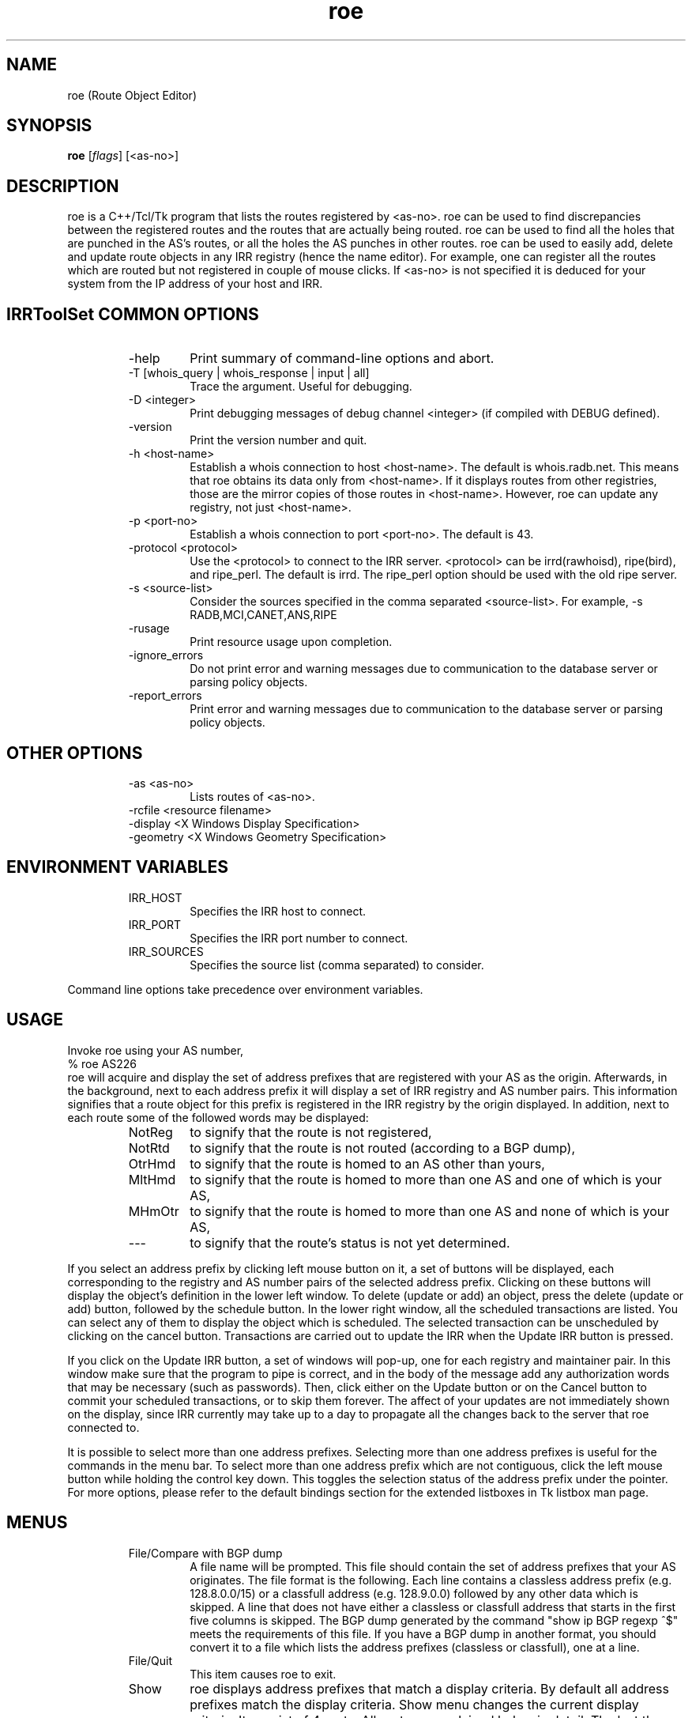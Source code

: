 .\"// $Id$
.\"// Copyright (c) 2001,2002                        RIPE NCC
.\"//
.\"// All Rights Reserved
.\"//
.\"// Permission to use, copy, modify, and distribute this software and its
.\"// documentation for any purpose and without fee is hereby granted,
.\"// provided that the above copyright notice appear in all copies and that
.\"// both that copyright notice and this permission notice appear in
.\"// supporting documentation, and that the name of the author not be
.\"// used in advertising or publicity pertaining to distribution of the
.\"// software without specific, written prior permission.
.\"//
.\"// THE AUTHOR DISCLAIMS ALL WARRANTIES WITH REGARD TO THIS SOFTWARE, INCLUDING
.\"// ALL IMPLIED WARRANTIES OF MERCHANTABILITY AND FITNESS; IN NO EVENT SHALL
.\"// AUTHOR BE LIABLE FOR ANY SPECIAL, INDIRECT OR CONSEQUENTIAL DAMAGES OR ANY
.\"// DAMAGES WHATSOEVER RESULTING FROM LOSS OF USE, DATA OR PROFITS, WHETHER IN
.\"// AN ACTION OF CONTRACT, NEGLIGENCE OR OTHER TORTIOUS ACTION, ARISING OUT OF
.\"// OR IN CONNECTION WITH THE USE OR PERFORMANCE OF THIS SOFTWARE.
.\"//
.\"// 
.\"//  Copyright (c) 1994 by the University of Southern California
.\"//  and/or the International Business Machines Corporation.
.\"//  All rights reserved.
.\"//
.\"//  Permission to use, copy, modify, and distribute this software and
.\"//  its documentation in source and binary forms for lawful
.\"//  non-commercial purposes and without fee is hereby granted, provided
.\"//  that the above copyright notice appear in all copies and that both
.\"//  the copyright notice and this permission notice appear in supporting
.\"//  documentation, and that any documentation, advertising materials,
.\"//  and other materials related to such distribution and use acknowledge
.\"//  that the software was developed by the University of Southern
.\"//  California, Information Sciences Institute and/or the International
.\"//  Business Machines Corporation.  The name of the USC or IBM may not
.\"//  be used to endorse or promote products derived from this software
.\"//  without specific prior written permission.
.\"//
.\"//  NEITHER THE UNIVERSITY OF SOUTHERN CALIFORNIA NOR INTERNATIONAL
.\"//  BUSINESS MACHINES CORPORATION MAKES ANY REPRESENTATIONS ABOUT
.\"//  THE SUITABILITY OF THIS SOFTWARE FOR ANY PURPOSE.  THIS SOFTWARE IS
.\"//  PROVIDED "AS IS" AND WITHOUT ANY EXPRESS OR IMPLIED WARRANTIES,
.\"//  INCLUDING, WITHOUT LIMITATION, THE IMPLIED WARRANTIES OF
.\"//  MERCHANTABILITY AND FITNESS FOR A PARTICULAR PURPOSE, TITLE, AND 
.\"//  NON-INFRINGEMENT.
.\"//
.\"//  IN NO EVENT SHALL USC, IBM, OR ANY OTHER CONTRIBUTOR BE LIABLE FOR ANY
.\"//  SPECIAL, INDIRECT OR CONSEQUENTIAL DAMAGES, WHETHER IN CONTRACT,
.\"//  TORT, OR OTHER FORM OF ACTION, ARISING OUT OF OR IN CONNECTION WITH,
.\"//  THE USE OR PERFORMANCE OF THIS SOFTWARE.
.\"//
.\"//  Questions concerning this software should be directed to 
.\"//  info-ra@isi.edu.
.\"//
.\"//  Author(s): Cengiz Alaettinoglu <cengiz@isi.edu>
.\"
.\"
.TH roe 1 local
.SH NAME
roe (Route Object Editor)
.SH SYNOPSIS
.B roe
.RI [ flags ]\ [<as-no>]
.SH DESCRIPTION
.PP
roe is a C++/Tcl/Tk program that lists the routes registered by <as-no>.
roe can be used to find discrepancies between the registered routes 
and the routes that are actually being routed.
roe can be used to find all the holes that are punched in the AS's routes,
or all the holes the AS punches in other routes.
roe can be used to easily add, delete and update route objects in any IRR
registry (hence the name editor).
For example,
one can register all the routes which are routed but not registered in
couple of mouse clicks.
If <as-no> is not specified it is deduced for your
system from the IP address of your host and IRR. 
.SH IRRToolSet COMMON OPTIONS
.RS
.IP -help
Print summary of command-line options and abort.
.IP "\-T [whois_query | whois_response | input | all]"
Trace the argument. Useful for debugging.
.IP "\-D <integer>"
Print debugging messages of debug channel <integer> 
(if compiled with DEBUG defined).
.IP "\-version"
Print the version number and quit.
.IP "\-h <host-name>"
Establish a whois connection to host <host-name>.
The default is whois.radb.net.
This means that roe obtains its data only from
<host-name>. If it displays routes from other
registries, those are the mirror copies of those routes
in <host-name>. However, roe can update any registry,
not just <host-name>.
.IP "\-p <port-no>"
Establish a whois connection to port <port-no>.
The default is 43.
.IP "\-protocol <protocol>"
Use the <protocol> to connect to the IRR server. <protocol> can be irrd(rawhoisd), ripe(bird), and ripe_perl. The default is irrd. The ripe_perl option should be used with the old ripe server.
.IP "\-s <source-list>"
Consider the sources specified in the comma separated <source-list>.
For example, -s RADB,MCI,CANET,ANS,RIPE
.IP \-rusage
Print resource usage upon completion.
.IP "\-ignore_errors"
Do not print error and warning messages due to communication to the
database server or parsing policy objects.
.IP "\-report_errors"
Print error and warning messages due to communication to the
database server or parsing policy objects.
.RE
.SH OTHER OPTIONS
.RS
.IP "\-as <as-no>"
Lists routes of <as-no>. 
.IP "-rcfile <resource filename>"
.IP "\-display <X Windows Display Specification>"
.IP "\-geometry <X Windows Geometry Specification>"
.RE
.SH ENVIRONMENT VARIABLES
.RS
.IP IRR_HOST
Specifies the IRR host to connect.
.IP IRR_PORT
Specifies the IRR port number to connect.
.IP IRR_SOURCES
Specifies the source list (comma separated) to consider.
.RE
.PP
Command line options take precedence over environment variables.
.SH USAGE
.PP
Invoke roe using your AS number,
.nf
	% roe AS226
.fi
roe will acquire and display the set of address prefixes that are
registered with your AS as the origin.
Afterwards, 
in the background,
next to each address prefix it will display a set of IRR registry and AS number
pairs.
This information signifies that
a route object for this prefix is registered in the IRR registry by the
origin displayed.
In addition,
next to each route some of the followed words may be displayed:
.RS
.IP NotReg 
to signify that the route is not registered,
.IP NotRtd 
to signify that the route is not routed (according to a BGP dump),
.IP OtrHmd 
to signify that the route is homed to an AS other than yours,
.IP MltHmd 
to signify that the route is homed to more than one AS
and one of which is your AS,
.IP MHmOtr 
to signify that the route is homed to more than one AS
and none of which is your AS,
.IP --- 
to signify that the route's status is not yet determined.

.RE
If you select an address prefix by clicking left mouse button on it,
a set of buttons will be displayed,
each corresponding to the registry and AS number pairs
of the selected address prefix.
Clicking on these buttons will display the object's definition in the
lower left window.
To delete (update or add) an object, 
press the delete (update or add) button,
followed by the schedule button.
In the lower right window,
all the scheduled transactions are listed.
You can select any of them to display the object which is scheduled.
The selected transaction can be unscheduled by clicking on the cancel
button.
Transactions are carried out to update the IRR when the Update IRR button
is pressed.
.PP
If you click on the Update IRR button,
a set of windows will pop-up,
one for each registry and maintainer pair.
In this window make sure that the program to pipe is correct, and in the body
of the message add any authorization words that may be necessary (such as
passwords).
Then, click either on the Update button or on the Cancel button to
commit your scheduled transactions, or to skip them forever.
The affect of your updates are not immediately shown on the display,
since IRR currently may take up to a day to propagate all the changes
back to the server that roe connected to.
.PP
It is possible to select more than one address prefixes. 
Selecting more than one address prefixes is useful for the commands in
the menu bar.
To select more than one address prefix which are not contiguous, 
click the left
mouse button while holding the control key down.
This toggles the selection status of the address prefix under the pointer.
For more options,
please refer to 
the default bindings section for the extended listboxes
in Tk listbox man page.
.SH MENUS
.PP
.RS
.IP "File/Compare with BGP dump"
A file name will be prompted. 
This file should contain the set of address prefixes that your AS
originates.
The file format is the following. 
Each line contains a classless address prefix (e.g. 128.8.0.0/15)
or a classfull address (e.g. 128.9.0.0) followed by any other data which
is skipped.
A line that does not have either a classless or classfull address that starts
in the first five columns is skipped.
The BGP dump generated by the command "show ip BGP regexp ^$" meets the
requirements of this file.
If you have a BGP dump in another format,
you should convert it to a file 
which lists the address prefixes (classless or classfull), 
one at a line.
.IP "File/Quit"
This item causes roe to exit.
.PP
.IP "Show"
roe displays address prefixes that match a display criteria.
By default all address prefixes match the display criteria.
Show menu changes the current display criteria.
It consist of 4 parts.
All parts are explained below in detail.
The last three parts control the three main criteria,
registration criterion,
routed criterion,
homed criterion.
Each criterion can have several values.
For a route to be shown on display
it has to match one of the selected values of all three criteria.
A common mistake is to select a value for one of the criterion
and select no value for the other two criteria.
This will not display any routes
since no routes will match the other two criteria.
Often what is meant can be achieved
by selecting one value in one criterion 
and all values in the other criteria.
.PP
.IP "Show/Show None"
This menu item
makes no address prefix match the display criteria.
.IP "Show/Show All"
This menu item
makes all address prefixes match the display criteria.
.IP "Show/Show Again"
Whether an address prefix matches the display criteria can change in time 
since certain criteria can only be determined after roe
acquired the registration information from IRR,
which it does in the background.
This menu item redisplays the list of address prefixes
using the information currently acquired.
.IP "Show/Not Registered"
Match the set of address prefixes 
that are not registered in IRR.
These address prefixes are most likely introduced 
by a compare with BGP dump operation.
.IP "Show/Singly Registered"
Match the set of address prefixes 
that are registered by only one route object.
.IP "Show/Multi Registered"
Match the set of address prefixes 
that are registered by more than one route object.
.IP "Show/Undetermined"
Match the set of address prefixes 
for which neither of the above is determined yet.
.IP "Show/Routed"
Match the set of address prefixes 
that are routed according to the BGP dumps compared.
.IP "Show/Not Routed"
Match the set of address prefixes 
that are not routed according to the BGP dumps compared.
.IP "Show/Undetermined"
Match the set of address prefixes 
for which neither of the above is determined yet.
.IP "Show/Single Homed to Your AS"
Match the set of address prefixes 
that are registered by only your AS.
.IP "Show/Single Homed to Other AS"
Match the set of address prefixes 
that are registered by only one AS other than your AS.
.IP "Show/Multi Homed"
Match the set of address prefixes 
that are registered by more than one AS.
.IP "Show/Undetermined"
Match the set of address prefixes 
for which neither of the above is determined yet.
.PP
.IP "Selection/Select All"
Select all routes currently being displayed.
.IP "Selection/UnSelect All"
Unselect all routes currently being displayed.
.IP "Selection/Add Selected Routes"
Add a route object for all the selected address prefixes
using the add template in the Configure/Templates menu.
.IP "Selection/Delete Selected Routes"
Delete all route objects for the selected address prefixes
from any registry that they are registered in,
using the delete template in the Configure/Templates menu.
.IP "Selection/Delete Selected Routes from"
Delete all route objects for  the selected address prefixes
from the registry that you will be prompted for,
using the delete template in the Configure/Templates menu.
.IP "Selection/Get More Specifics"
List any address prefix registered in IRR 
which is a more specific of the selected routes.
This option takes around a minute or two when it is invoked for the first
time.
.IP "Selection/Get Less Specifics"
List any address prefix registered in IRR
which is a less specific of the selected routes.
This option takes around a minute or two when it is invoked for the first
time.
.PP
If you are interested for the more specifics and less specifics of all
your routes, do the following: (1) select all routes, (2) get more
specifics, (3) select all routes, (4) get less specifics. If you change
the order and get the less specifics first, you will display all the
routes registered in IRR,
since 0.0.0.0/0 is registered. 
Doing this requires significant amount of memory.
.PP
.IP "Configure/Templates"
There are add, delete and update templates.
The add template is used to create new route objects.
It should contain all the attributes that you include in your route objects.
You can (and should) refer to $ROUTE, $AS, and
$DATE macros anywhere in your templates. 
These will be substituted by the
actual address prefix, the as number and the current day correspondingly.
.PP
The update template is used when an object definition is updated.
It should at least contain a changed attribute
and may contain other attributes.
The delete template is used when an object is going to be deleted.
It should contain only the delete attribute,
and no other attribute 
(if you put other attributes, 
the object will not be deleted
since an exact match except for the delete attribute is required for deletion).
.IP "Configure/IRR Update Commands"
A window displaying the IRR registries and the update commands will pop-up.
Roe will pipe the data to the update command 
to update the corresponding registry.
.IP "Configure/Revert to Factory Settings"
Change above configuration options to factory settings.
.IP "Configure/Save Options"
Save the configuration options to file ~/.roerc.
.IP "Configure/Reload Options"
Reload the configuration options from file ~/.roerc.
.RE
.PP
.SH EXAMPLE USES
Following uses may be of interest.
Prepare a BGP dump of your routes.
Invoke roe. 
Do a "File/Compare with BGP dump".
Wait till pending replies reaches 0.
.PP
1. Show "Not Registered" and "Routed" routes.
Register all of these routes.
You can use "Selection/Select All" followed by "Selection/Add Selected Routes".
.PP
2. Select "Not Routed", "Singly Registered", "Multi Registered"
and "Single Homed to Your AS" routes.
Unregister all of these routes.
You can use "Selection/Select All" followed by 
"Selection/Delete Selected Routes".
.PP
3. Select "Not Routed", "Singly Registered", "Multi Registered"
and "Multi Homed with Your AS" routes.
Unregister only your own registrations.
You need to do this one by one.
.PP
4. Select "Multi Registered", "Routed",
and "Single Homed to Your AS" routes.
You only need one copy of these routes in IRR.
Pick one registry in IRR as your primary registry.
Unregister the extra copies from the non-primary registries.
You can use "Selection/Select All" followed by 
"Selection/Delete Selected Routes from".
.PP
.SH FILES
roe creates a ~/.roerc file which stores the templates and the update
commands. This file is not meant for hand editing.
.PP
.SH SUGGESTION
Joachim Schmitz points out that it is not necessarily the best
choice to use a "show ip bgp regex ^$" within the home AS 
(which is IBGP routes) to study consistency of route objects in
the IRRs and the actual routes.  He advises to get an EBGP table 
from an external peer using "show ip bgp regex ^<as-no>"
.PP
.SH ERROR AND WARNING MESSAGES
AS number should start with "AS"
.RS
.PP
Syntax error in AS number, which should be AS<integer>.
.PP
.RE
Error: while parsing <yyline>
.RS
.PP
Yacc parser error on BGP dump file. This may be caused by wrong BGP dump format (see above). 
.PP
.RE
Unknown protocol!
.RS
.PP
The connection to IRR failed. This can be caused by various reasons, see Errors manpage, IRR Communication errors.
.PP
.RE
No <asno> on IRR!
.RS
.PP
Originating aut-num is not found on IRR. You might mistype the source, hostname or as-number, or the object is truly non-existent.
.PP
.RE
No route for <as_no>
.RS
.PP
No route objects are originated from <as_no> (from IRR). This can be a typing mistake for the AS-number, or also truly error.
.PP
.RE
No object for <as_no>
.RS 
.PP
No aut-num object is found on IRR for <as_no>
.RS
.PP
See above.
.PP
.RE
.PP
For more error descriptions, please see 
.B Error manual page.
.SH AUTHORS
Cengiz Alaettinoglu <cengiz@isi.edu>

Katie Petrusha <katie@ripe.net>
